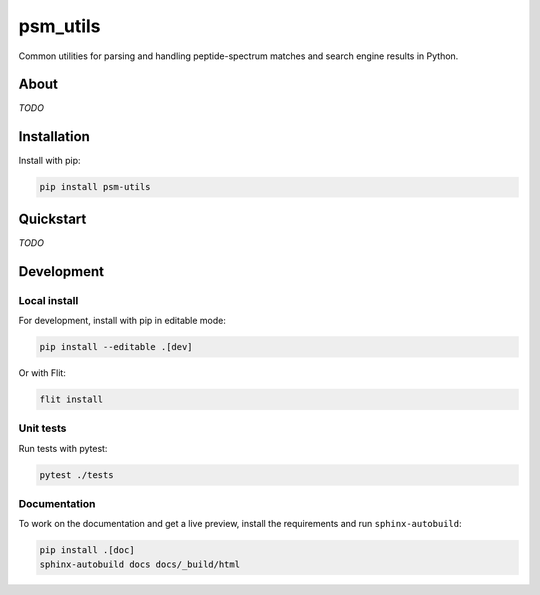 #########
psm_utils
#########

Common utilities for parsing and handling peptide-spectrum matches and search
engine results in Python.


.. image:: https://flat.badgen.net/github/release/compomics/psm_utils
    :alt: GitHub release
    :target: https://github.com/compomics/psm_utils/releases

.. image:: https://flat.badgen.net/pypi/v/psm-utils
    :alt: PyPI
    :target: https://pypi.org/project/psm-utils/

.. image:: https://flat.badgen.net/github/checks/compomics/psm_utils/master
    :alt: GitHub Workflow Status
    :target: https://github.com/compomics/psm_utils/actions/

.. image:: https://img.shields.io/github/license/compomics/psm_utils.svg?style=flat-square
    :alt: GitHub
    :target: https://www.apache.org/licenses/LICENSE-2.0

.. image:: https://flat.badgen.net/twitter/follow/compomics?icon=twitter
    :alt: Twitter
    :target: https://twitter.com/compomics



About
#####
*TODO*


Installation
############

Install with pip:

.. code-block:: sh

    pip install psm-utils


Quickstart
##########
*TODO*

Development
###########

Local install
*************

For development, install with pip in editable mode:

.. code-block:: sh

    pip install --editable .[dev]


Or with Flit:

.. code-block:: sh

    flit install


Unit tests
**********

Run tests with pytest:

.. code-block:: sh

    pytest ./tests


Documentation
*************

To work on the documentation and get a live preview, install the requirements
and run ``sphinx-autobuild``:

.. code-block:: sh

    pip install .[doc]
    sphinx-autobuild docs docs/_build/html
